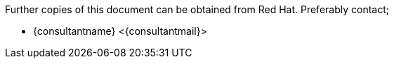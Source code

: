 Further copies of this document can be obtained from Red Hat.
Preferably contact;

* {consultantname} <{consultantmail}>